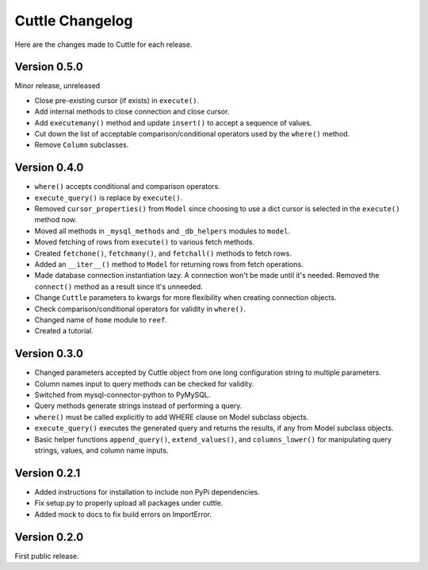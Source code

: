 ################
Cuttle Changelog
################

Here are the changes made to Cuttle for each release.

Version 0.5.0
-------------

Minor release, unreleased

- Close pre-existing cursor (if exists) in ``execute()``.
- Add internal methods to close connection and close cursor.
- Add ``executemany()`` method and update ``insert()``
  to accept a sequence of values.
- Cut down the list of acceptable comparison/conditional operators used by the
  ``where()`` method.
- Remove ``Column`` subclasses.

Version 0.4.0
-------------

- ``where()`` accepts conditional and comparison operators.
- ``execute_query()`` is replace by ``execute()``.
- Removed ``cursor_properties()`` from ``Model`` since choosing to use a
  dict cursor is selected in the ``execute()`` method now.
- Moved all methods in ``_mysql_methods`` and ``_db_helpers`` modules to
  ``model``.
- Moved fetching of rows from ``execute()`` to various
  fetch methods.
- Created ``fetchone()``, ``fetchmany()``, and ``fetchall()`` methods to fetch rows.
- Added an ``__iter__()`` method to ``Model`` for returning
  rows from fetch operations.
- Made database connection instantiation lazy. A connection won't be made until it's
  needed. Removed the ``connect()`` method as a result since it's unneeded.
- Change ``Cuttle`` parameters to kwargs for more flexibility
  when creating connection objects.
- Check comparison/conditional operators for validity in ``where()``.
- Changed name of ``home`` module to ``reef``.
- Created a tutorial.

Version 0.3.0
-------------

- Changed parameters accepted by Cuttle object from one long configuration string
  to multiple parameters.
- Column names input to query methods can be checked for validity.
- Switched from mysql-connector-python to PyMySQL.
- Query methods generate strings instead of performing a query.
- ``where()`` must be called explicitly to add WHERE
  clause on Model subclass objects.
- ``execute_query()`` executes the generated query and returns
  the results, if any from Model subclass objects.
- Basic helper functions ``append_query()``, ``extend_values()``, and
  ``columns_lower()`` for manipulating query strings, values, and column name
  inputs.

Version 0.2.1
-------------

- Added instructions for installation to include non PyPi dependencies.
- Fix setup.py to properly upload all packages under cuttle.
- Added mock to docs to fix build errors on ImportError.

Version 0.2.0
-------------

First public release.
